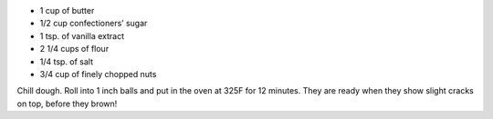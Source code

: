 .. title: Biscuits Russes pour le thé
.. date: 2016-12-07 02:09:53 UTC+02:00
.. tags: 
.. category: 
.. link: 
.. description: 
.. previewimage: 


* 1 cup of butter
* 1/2 cup confectioners’ sugar
* 1 tsp. of vanilla extract
* 2 1/4 cups of flour
* 1/4 tsp. of salt
* 3/4 cup of finely chopped nuts


Chill dough. Roll into 1 inch balls and put in the oven at 325F for 12 minutes. They are ready when they show slight cracks on top, before they brown!


